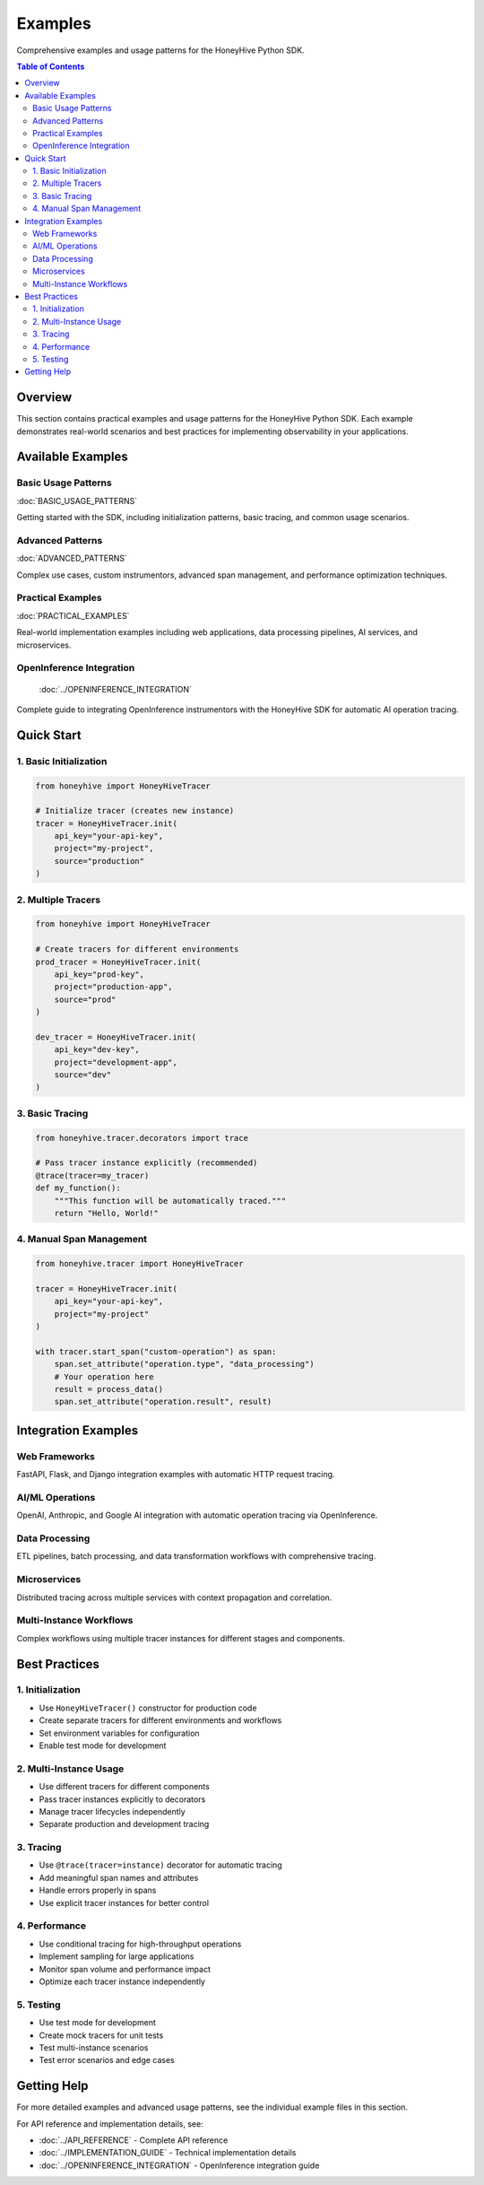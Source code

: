Examples
========

Comprehensive examples and usage patterns for the HoneyHive Python SDK.

.. contents:: Table of Contents
   :local:
   :depth: 2

Overview
--------

This section contains practical examples and usage patterns for the HoneyHive Python SDK. Each example demonstrates real-world scenarios and best practices for implementing observability in your applications.

Available Examples
------------------

Basic Usage Patterns
~~~~~~~~~~~~~~~~~~~~

:doc:`BASIC_USAGE_PATTERNS`

Getting started with the SDK, including initialization patterns, basic tracing, and common usage scenarios.

Advanced Patterns
~~~~~~~~~~~~~~~~~

:doc:`ADVANCED_PATTERNS`

Complex use cases, custom instrumentors, advanced span management, and performance optimization techniques.

Practical Examples
~~~~~~~~~~~~~~~~~~

:doc:`PRACTICAL_EXAMPLES`

Real-world implementation examples including web applications, data processing pipelines, AI services, and microservices.

OpenInference Integration
~~~~~~~~~~~~~~~~~~~~~~~~~

   :doc:`../OPENINFERENCE_INTEGRATION`

Complete guide to integrating OpenInference instrumentors with the HoneyHive SDK for automatic AI operation tracing.

Quick Start
-----------

1. Basic Initialization
~~~~~~~~~~~~~~~~~~~~~~~

.. code-block:: python

   from honeyhive import HoneyHiveTracer

   # Initialize tracer (creates new instance)
   tracer = HoneyHiveTracer.init(
       api_key="your-api-key",
       project="my-project",
       source="production"
   )

2. Multiple Tracers
~~~~~~~~~~~~~~~~~~~

.. code-block:: python

   from honeyhive import HoneyHiveTracer

   # Create tracers for different environments
   prod_tracer = HoneyHiveTracer.init(
       api_key="prod-key",
       project="production-app",
       source="prod"
   )
   
   dev_tracer = HoneyHiveTracer.init(
       api_key="dev-key",
       project="development-app",
       source="dev"
   )

3. Basic Tracing
~~~~~~~~~~~~~~~~

.. code-block:: python

   from honeyhive.tracer.decorators import trace

   # Pass tracer instance explicitly (recommended)
   @trace(tracer=my_tracer)
   def my_function():
       """This function will be automatically traced."""
       return "Hello, World!"

4. Manual Span Management
~~~~~~~~~~~~~~~~~~~~~~~~~

.. code-block:: python

   from honeyhive.tracer import HoneyHiveTracer

   tracer = HoneyHiveTracer.init(
       api_key="your-api-key",
       project="my-project"
   )

   with tracer.start_span("custom-operation") as span:
       span.set_attribute("operation.type", "data_processing")
       # Your operation here
       result = process_data()
       span.set_attribute("operation.result", result)

Integration Examples
--------------------

Web Frameworks
~~~~~~~~~~~~~~

FastAPI, Flask, and Django integration examples with automatic HTTP request tracing.

AI/ML Operations
~~~~~~~~~~~~~~~~

OpenAI, Anthropic, and Google AI integration with automatic operation tracing via OpenInference.

Data Processing
~~~~~~~~~~~~~~~

ETL pipelines, batch processing, and data transformation workflows with comprehensive tracing.

Microservices
~~~~~~~~~~~~~

Distributed tracing across multiple services with context propagation and correlation.

Multi-Instance Workflows
~~~~~~~~~~~~~~~~~~~~~~~~~

Complex workflows using multiple tracer instances for different stages and components.

Best Practices
--------------

1. Initialization
~~~~~~~~~~~~~~~~~

* Use ``HoneyHiveTracer()`` constructor for production code
* Create separate tracers for different environments and workflows
* Set environment variables for configuration
* Enable test mode for development

2. Multi-Instance Usage
~~~~~~~~~~~~~~~~~~~~~~~~

* Use different tracers for different components
* Pass tracer instances explicitly to decorators
* Manage tracer lifecycles independently
* Separate production and development tracing

3. Tracing
~~~~~~~~~~

* Use ``@trace(tracer=instance)`` decorator for automatic tracing
* Add meaningful span names and attributes
* Handle errors properly in spans
* Use explicit tracer instances for better control

4. Performance
~~~~~~~~~~~~~~

* Use conditional tracing for high-throughput operations
* Implement sampling for large applications
* Monitor span volume and performance impact
* Optimize each tracer instance independently

5. Testing
~~~~~~~~~~

* Use test mode for development
* Create mock tracers for unit tests
* Test multi-instance scenarios
* Test error scenarios and edge cases

Getting Help
------------

For more detailed examples and advanced usage patterns, see the individual example files in this section.

For API reference and implementation details, see:

* :doc:`../API_REFERENCE` - Complete API reference
* :doc:`../IMPLEMENTATION_GUIDE` - Technical implementation details
* :doc:`../OPENINFERENCE_INTEGRATION` - OpenInference integration guide
